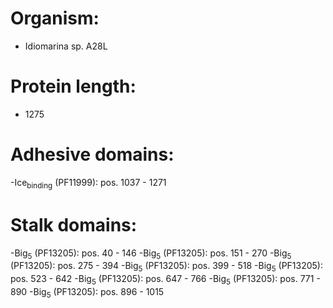 * Organism:
- Idiomarina sp. A28L
* Protein length:
- 1275
* Adhesive domains:
-Ice_binding (PF11999): pos. 1037 - 1271
* Stalk domains:
-Big_5 (PF13205): pos. 40 - 146
-Big_5 (PF13205): pos. 151 - 270
-Big_5 (PF13205): pos. 275 - 394
-Big_5 (PF13205): pos. 399 - 518
-Big_5 (PF13205): pos. 523 - 642
-Big_5 (PF13205): pos. 647 - 766
-Big_5 (PF13205): pos. 771 - 890
-Big_5 (PF13205): pos. 896 - 1015


